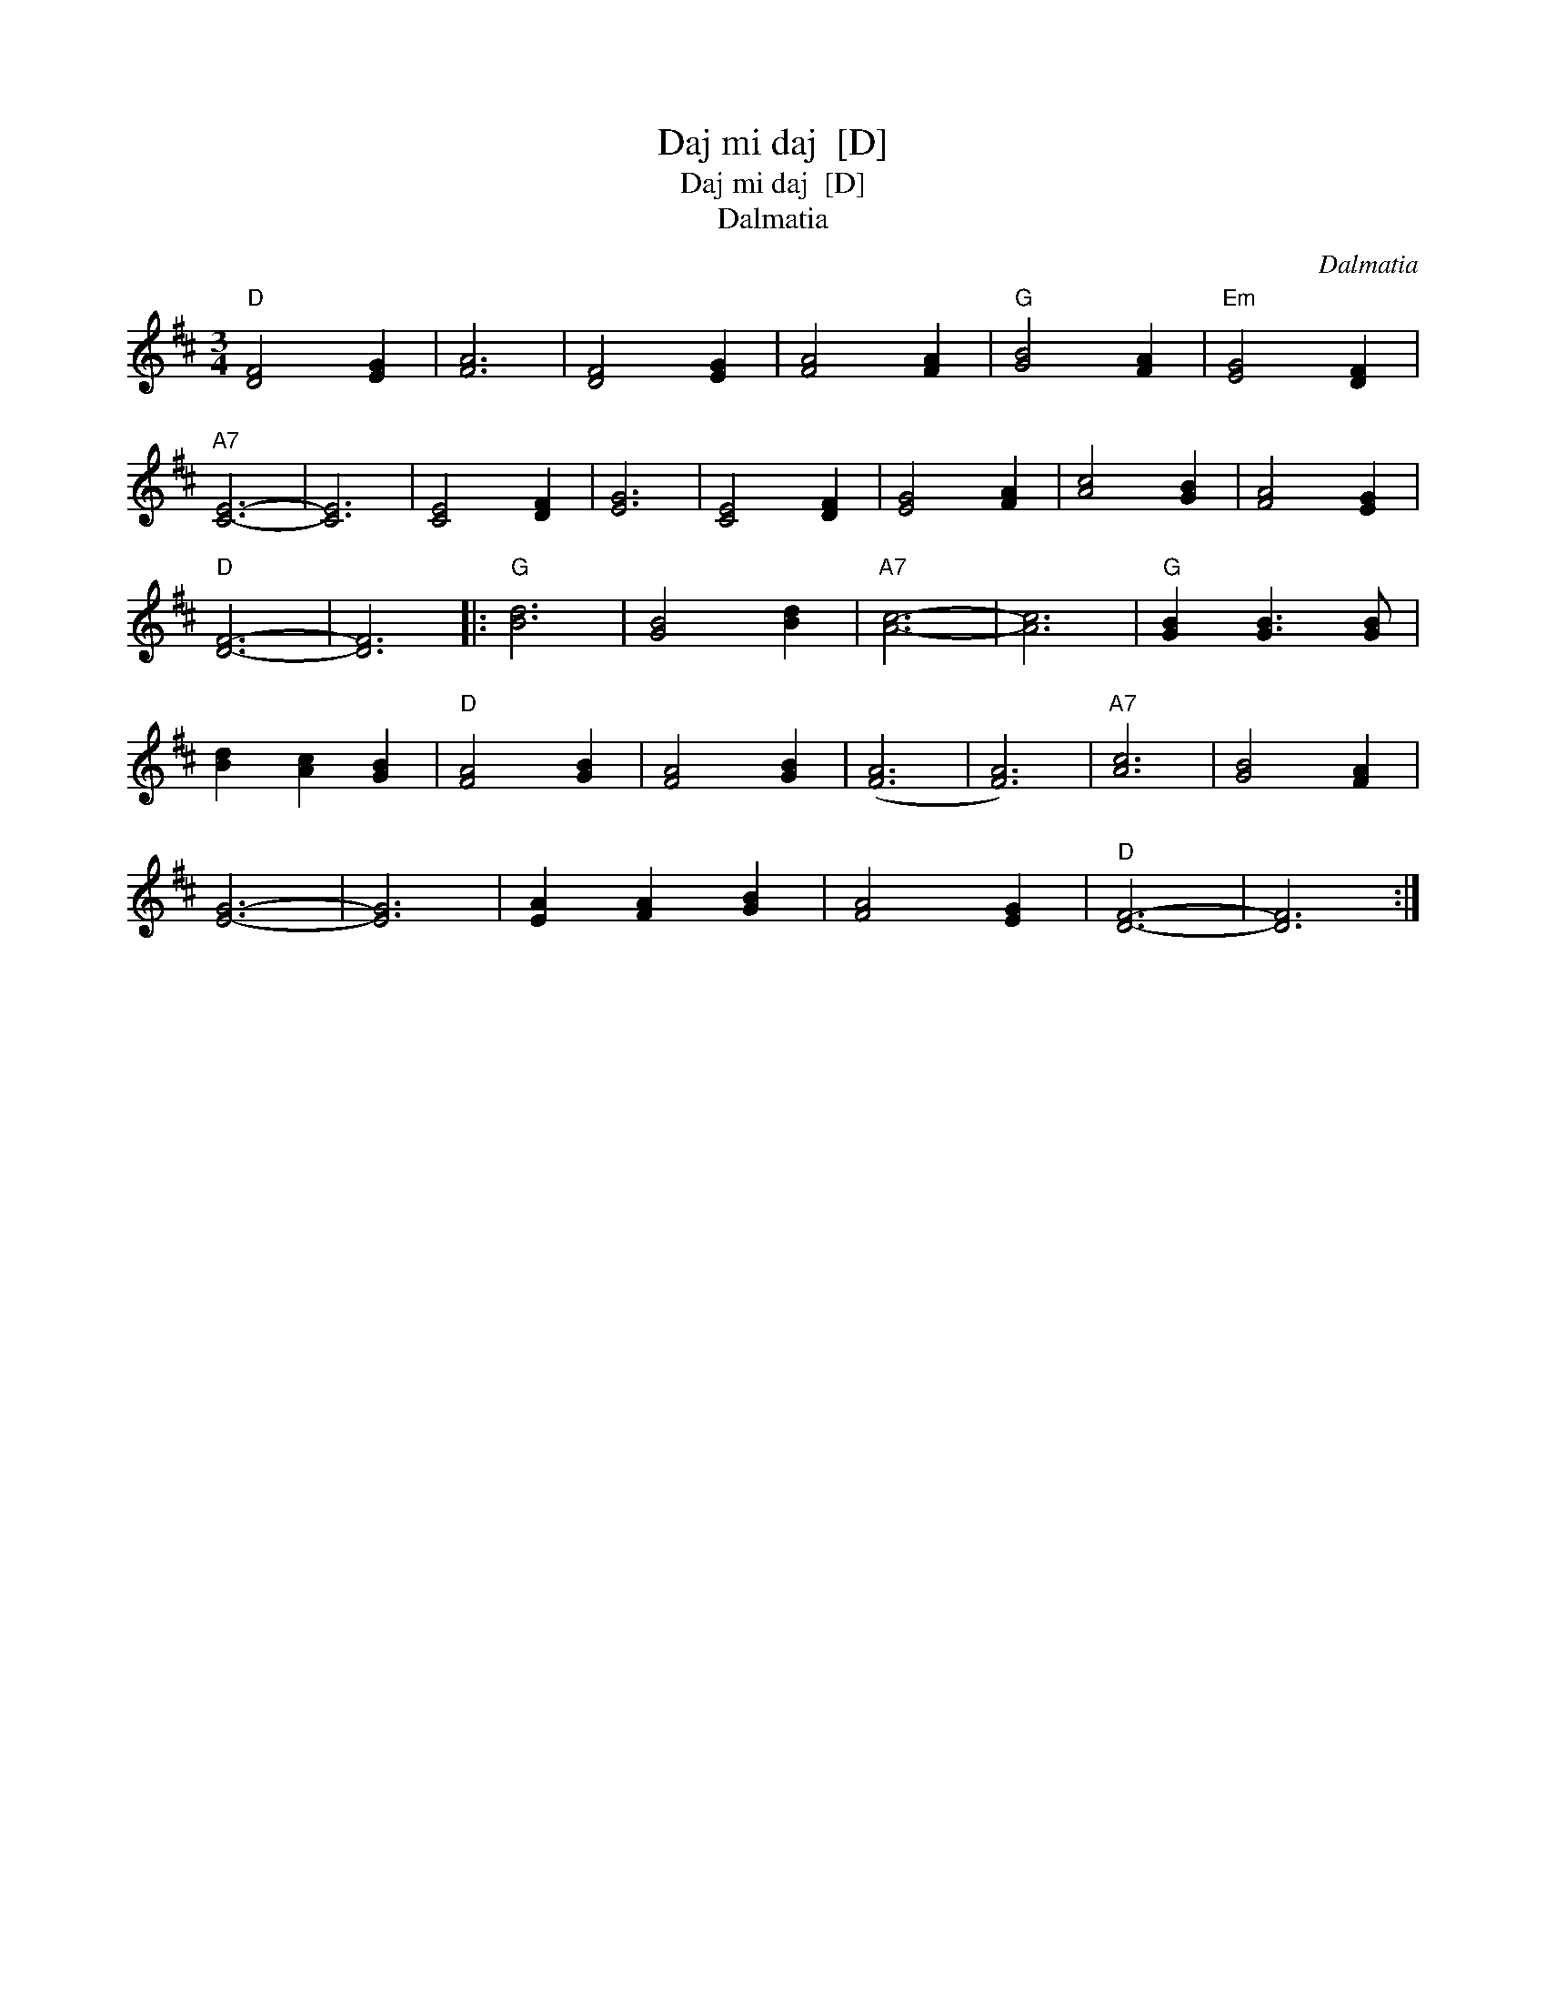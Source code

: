 X:1
T:Daj mi daj  [D]
T:Daj mi daj  [D]
T:Dalmatia
C:Dalmatia
L:1/8
M:3/4
K:D
V:1 treble 
V:1
"D" [DF]4 [EG]2 | [FA]6 | [DF]4 [EG]2 | [FA]4 [FA]2 |"G" [GB]4 [FA]2 |"Em" [EG]4 [DF]2 | %6
"A7" [CE]6- | [CE]6 | [CE]4 [DF]2 | [EG]6 | [CE]4 [DF]2 | [EG]4 [FA]2 | [Ac]4 [GB]2 | [FA]4 [EG]2 | %14
"D" [DF]6- | [DF]6 |:"G" [Bd]6 | [GB]4 [Bd]2 |"A7" [Ac]6- | [Ac]6 |"G" [GB]2 [GB]3 [GB] | %21
 [Bd]2 [Ac]2 [GB]2 |"D" [FA]4 [GB]2 | [FA]4 [GB]2 | ([FA]6 | [FA]6) |"A7" [Ac]6 | [GB]4 [FA]2 | %28
 [EG]6- | [EG]6 | [EA]2 [FA]2 [GB]2 | [FA]4 [EG]2 |"D" [DF]6- | [DF]6 :| %34

